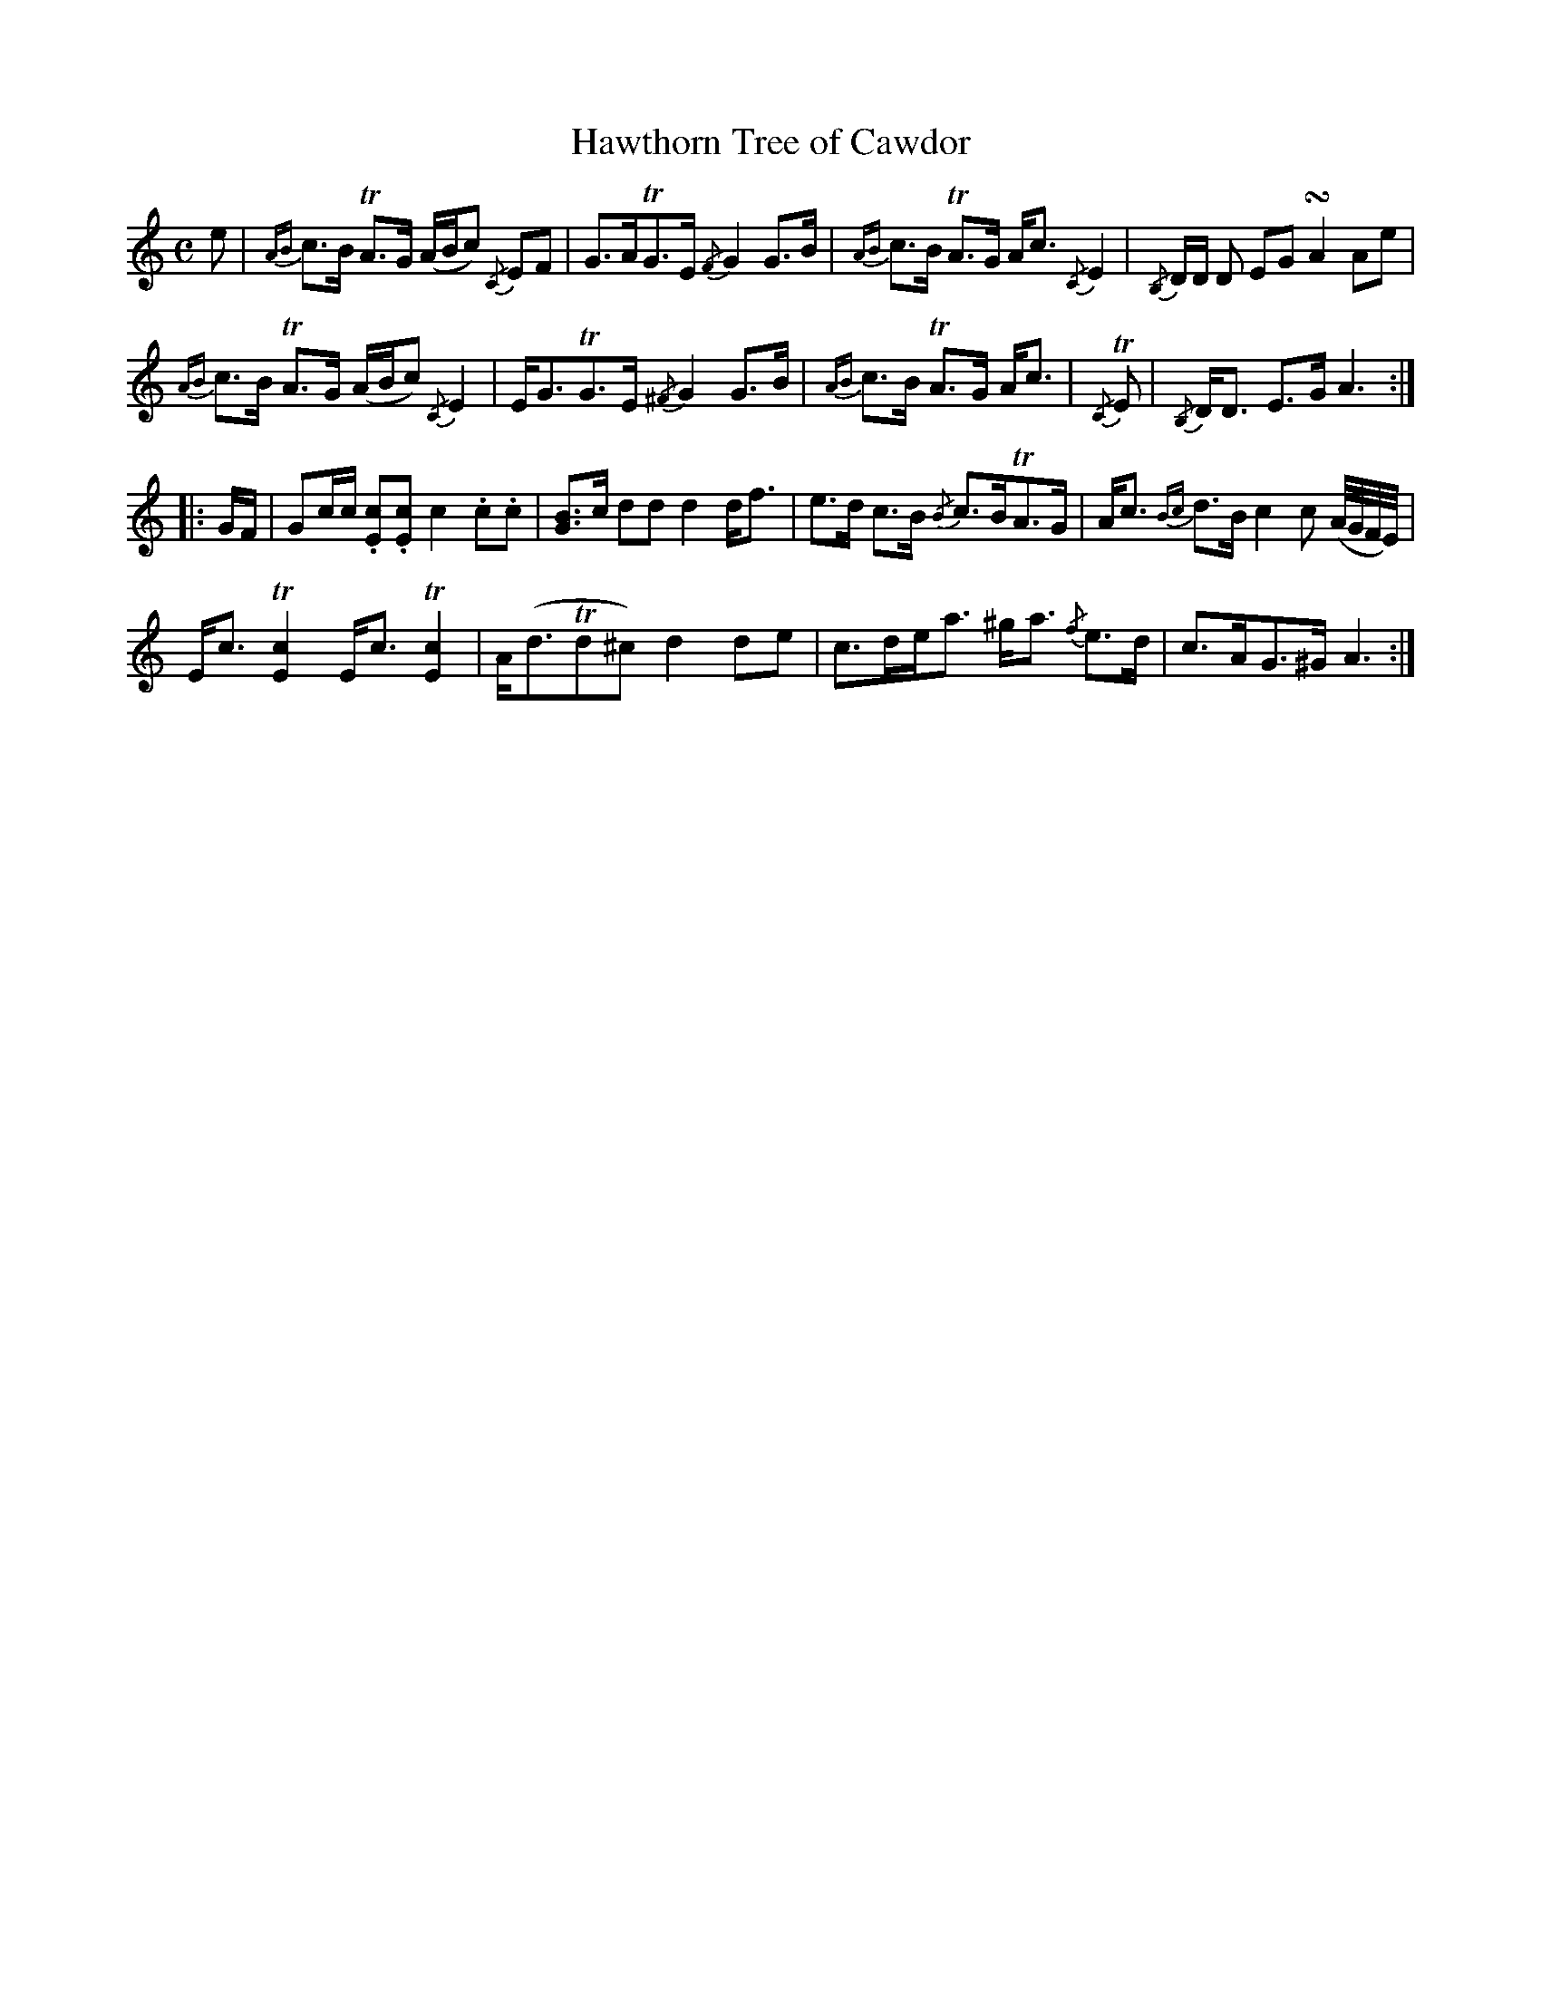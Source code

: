 X:292
T:Hawthorn Tree of Cawdor
R:Strathspey
%%printtempo 0
Q:100
M:C
L:1/8
K:Am
e|\
{AB}c>B TA>G (A/B/c) {/C}EF| G>ATG>E {/F}G2 G>B| {AB}c>B TA>G A<c {/C}E2| {/B,}D/D/ D EG !turn!A2 Ae|
{AB}c>B TA>G (A/B/c) {/C}E2| E<GTG>E {/^F}G2 G>B| {AB}c>B TA>G A<c| {/C}TE| {/B,}D<D E>G A3::
G/F/|\
Gc/c/ .[Ec].[Ec] c2 .c.c| [GB]>c dd d2 d<f| e>d c>B {/B}c>BTA>G| A<c {Bc}d>B c2 c (A//G//F//E//)|
E<c T[c2E2] E<c T[c2E2]| A<(dTd^c) d2 de| c>de<a ^g<a {/f}e>d| c>AG>^G A3:|
